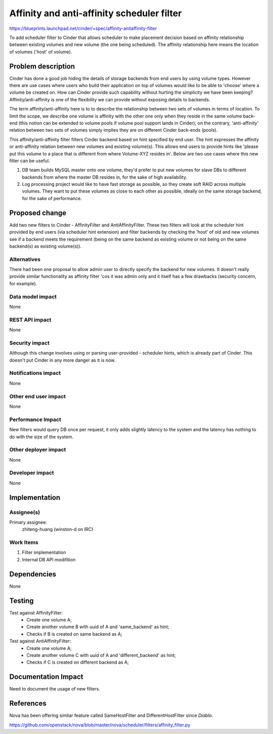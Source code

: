 ..
 This work is licensed under a Creative Commons Attribution 3.0 Unported
 License.

 http://creativecommons.org/licenses/by/3.0/legalcode

==========================================
Affinity and anti-affinity scheduler filter
==========================================

https://blueprints.launchpad.net/cinder/+spec/affinity-antiaffinity-filter

To add scheduler filter to Cinder that allows scheduler to make placement
decision based on affinity relationship between existing volumes and new
volume (the one being scheduled).  The affinity relationship here means
the location of volumes ('host' of volume).

Problem description
===================

Cinder has done a good job hiding the details of storage backends from end
users by using volume types.  However there are use cases where users who
build their application on top of volumes would like to be able to 'choose'
where a volume be created on.  How can Cinder provide such capability without
hurting the simplicity we have been keeping?  Affinity/anti-affinity is one
of the flexibility we can provide without exposing details to backends.

The term affinity/anti-affinity here is to to describe the relationship
between two sets of volumes in terms of location.  To limit the scope, we
describe one volume is affinity with the other one only when they reside in
the same volume back-end (this notion can be extended to volume pools if
volume pool support lands in Cinder); on the contrary, 'anti-affinity'
relation between two sets of volumes simply implies they are on different
Cinder back-ends (pools).

This affinity/anti-affinity filter filters Cinder backend based on hint
specified by end user.  The hint expresses the affinity or anti-affinity
relation between new volumes and existing volume(s).  This allows end
users to provide hints like 'please put this volume to a place that is
different from where Volume-XYZ resides in'.  Below are two use cases where
this new filter can be useful.

1) DB team builds MySQL master onto one volume, they'd prefer to put new
   volumes for slave DBs to different backends from where the master DB
   resides in, for the sake of high availability.
2) Log processing project would like to have fast storage as possible, so
   they create soft RAID across multiple volumes. They want to put these
   volumes as close to each other as possible, ideally on the same storage
   backend, for the sake of performance.

Proposed change
===============

Add two new filters to Cinder - AffinityFilter and AntiAffinityFilter.  These
two filters will look at the scheduler hint provided by end users (via
scheduler hint extension) and filter backends by checking the 'host' of
old and new volumes see if a backend meets the requirement (being on the same
backend as existing volume or not being on the same backend(s) as existing
volume(s)).


Alternatives
------------

There had been one proposal to allow admin user to directly specify the
backend for new volumes.  It doesn't really provide similar functionality as
affinity filter 'cos it was admin only and it itself has a few drawbacks
(security concern, for example).

Data model impact
-----------------

None

REST API impact
---------------

None

Security impact
---------------

Although this change involves using or parsing user-provided - scheduler hints,
which is already part of Cinder.  This doesn't put Cinder in any more danger
as it is now.


Notifications impact
--------------------

None

Other end user impact
---------------------

None

Performance Impact
------------------

New filters would query DB once per request, it only adds slightly latency
to the system and the latency has nothing to do with the size of the system.


Other deployer impact
---------------------

None

Developer impact
----------------

None

Implementation
==============

Assignee(s)
-----------

Primary assignee:
  zhiteng-huang (winston-d on IRC)

Work Items
----------

1. Filter implementation
2. Internal DB API modifition


Dependencies
============

None

Testing
=======

Test against AffinityFilter:
 * Create one volume A;
 * Create another volume B with uuid of A and 'same_backend' as hint;
 * Checks if B is created on same backend as A;

Test against AntiAffinityFilter:
 * Create one volume A;
 * Create another volume C with uuid of A and 'different_backend' as hint;
 * Checks if C is created on different backend as A;

Documentation Impact
====================

Need to document the usage of new filters.


References
==========

Nova has been offering simliar feature called SameHostFilter and
DifferentHostFilter since *Diablo*.

https://github.com/openstack/nova/blob/master/nova/scheduler/filters/affinity_filter.py
